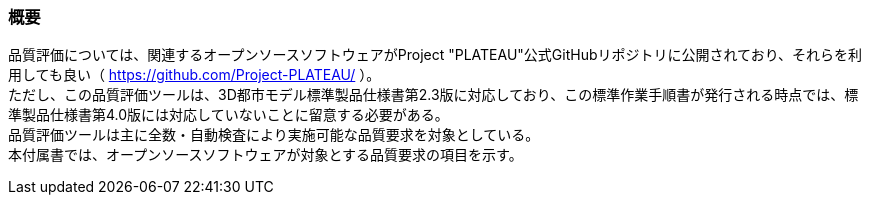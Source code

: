 [[tocW_01]]
=== 概要

品質評価については、関連するオープンソースソフトウェアがProject "PLATEAU"公式GitHubリポジトリに公開されており、それらを利用しても良い（ https://github.com/Project-PLATEAU/ ）。 +
ただし、この品質評価ツールは、3D都市モデル標準製品仕様書第2.3版に対応しており、この標準作業手順書が発行される時点では、標準製品仕様書第4.0版には対応していないことに留意する必要がある。 +
品質評価ツールは主に全数・自動検査により実施可能な品質要求を対象としている。 +
本付属書では、オープンソースソフトウェアが対象とする品質要求の項目を示す。

